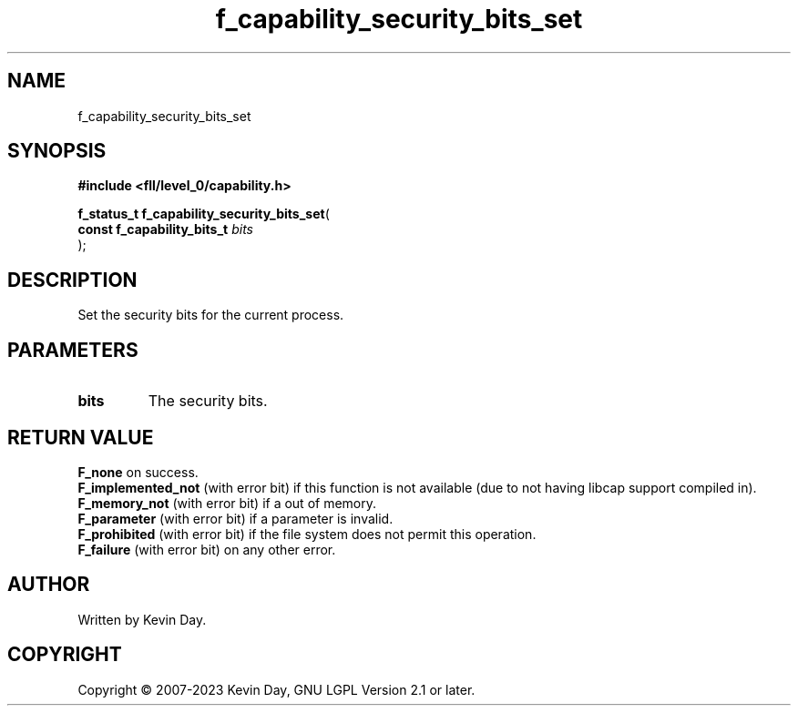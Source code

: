 .TH f_capability_security_bits_set "3" "July 2023" "FLL - Featureless Linux Library 0.6.8" "Library Functions"
.SH "NAME"
f_capability_security_bits_set
.SH SYNOPSIS
.nf
.B #include <fll/level_0/capability.h>
.sp
\fBf_status_t f_capability_security_bits_set\fP(
    \fBconst f_capability_bits_t \fP\fIbits\fP
);
.fi
.SH DESCRIPTION
.PP
Set the security bits for the current process.
.SH PARAMETERS
.TP
.B bits
The security bits.

.SH RETURN VALUE
.PP
\fBF_none\fP on success.
.br
\fBF_implemented_not\fP (with error bit) if this function is not available (due to not having libcap support compiled in).
.br
\fBF_memory_not\fP (with error bit) if a out of memory.
.br
\fBF_parameter\fP (with error bit) if a parameter is invalid.
.br
\fBF_prohibited\fP (with error bit) if the file system does not permit this operation.
.br
\fBF_failure\fP (with error bit) on any other error.
.SH AUTHOR
Written by Kevin Day.
.SH COPYRIGHT
.PP
Copyright \(co 2007-2023 Kevin Day, GNU LGPL Version 2.1 or later.
